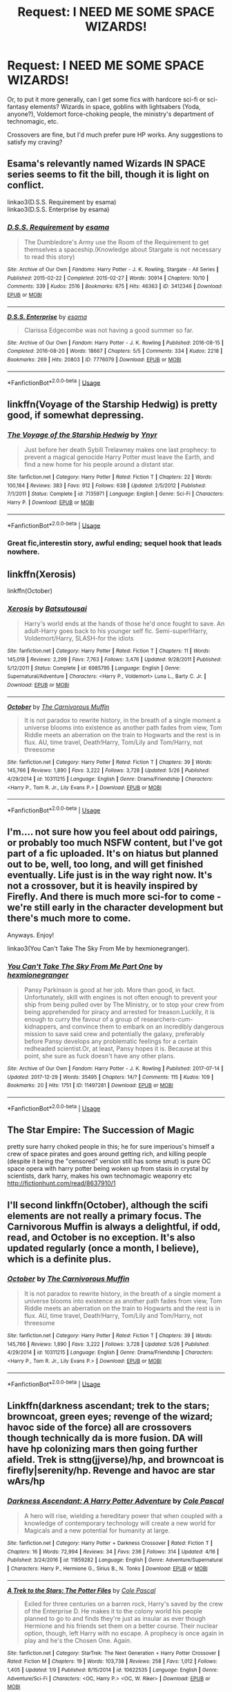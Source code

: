 #+TITLE: Request: I NEED ME SOME SPACE WIZARDS!

* Request: I NEED ME SOME SPACE WIZARDS!
:PROPERTIES:
:Author: wille179
:Score: 10
:DateUnix: 1528327221.0
:DateShort: 2018-Jun-07
:FlairText: Request
:END:
Or, to put it more generally, can I get some fics with hardcore sci-fi or sci-fantasy elements? Wizards in space, goblins with lightsabers (Yoda, anyone?), Voldemort force-choking people, the ministry's department of technomagic, etc.

Crossovers are fine, but I'd much prefer pure HP works. Any suggestions to satisfy my craving?


** Esama's relevantly named Wizards IN SPACE series seems to fit the bill, though it is light on conflict.

linkao3(D.S.S. Requirement by esama)\\
linkao3(D.S.S. Enterprise by esama)
:PROPERTIES:
:Author: somnolence_revoked
:Score: 6
:DateUnix: 1528339599.0
:DateShort: 2018-Jun-07
:END:

*** [[https://archiveofourown.org/works/3412346][*/D.S.S. Requirement/*]] by [[https://www.archiveofourown.org/users/esama/pseuds/esama][/esama/]]

#+begin_quote
  The Dumbledore's Army use the Room of the Requirement to get themselves a spaceship.(Knowledge about Stargate is not necessary to read this story)
#+end_quote

^{/Site/:} ^{Archive} ^{of} ^{Our} ^{Own} ^{*|*} ^{/Fandoms/:} ^{Harry} ^{Potter} ^{-} ^{J.} ^{K.} ^{Rowling,} ^{Stargate} ^{-} ^{All} ^{Series} ^{*|*} ^{/Published/:} ^{2015-02-22} ^{*|*} ^{/Completed/:} ^{2015-02-27} ^{*|*} ^{/Words/:} ^{30914} ^{*|*} ^{/Chapters/:} ^{10/10} ^{*|*} ^{/Comments/:} ^{339} ^{*|*} ^{/Kudos/:} ^{2516} ^{*|*} ^{/Bookmarks/:} ^{675} ^{*|*} ^{/Hits/:} ^{46363} ^{*|*} ^{/ID/:} ^{3412346} ^{*|*} ^{/Download/:} ^{[[https://archiveofourown.org/downloads/es/esama/3412346/DSS%20Requirement.epub?updated_at=1471253194][EPUB]]} ^{or} ^{[[https://archiveofourown.org/downloads/es/esama/3412346/DSS%20Requirement.mobi?updated_at=1471253194][MOBI]]}

--------------

[[https://archiveofourown.org/works/7776079][*/D.S.S. Enterprise/*]] by [[https://www.archiveofourown.org/users/esama/pseuds/esama][/esama/]]

#+begin_quote
  Clarissa Edgecombe was not having a good summer so far.
#+end_quote

^{/Site/:} ^{Archive} ^{of} ^{Our} ^{Own} ^{*|*} ^{/Fandom/:} ^{Harry} ^{Potter} ^{-} ^{J.} ^{K.} ^{Rowling} ^{*|*} ^{/Published/:} ^{2016-08-15} ^{*|*} ^{/Completed/:} ^{2016-08-20} ^{*|*} ^{/Words/:} ^{18667} ^{*|*} ^{/Chapters/:} ^{5/5} ^{*|*} ^{/Comments/:} ^{334} ^{*|*} ^{/Kudos/:} ^{2218} ^{*|*} ^{/Bookmarks/:} ^{269} ^{*|*} ^{/Hits/:} ^{20803} ^{*|*} ^{/ID/:} ^{7776079} ^{*|*} ^{/Download/:} ^{[[https://archiveofourown.org/downloads/es/esama/7776079/DSS%20Enterprise.epub?updated_at=1472101966][EPUB]]} ^{or} ^{[[https://archiveofourown.org/downloads/es/esama/7776079/DSS%20Enterprise.mobi?updated_at=1472101966][MOBI]]}

--------------

*FanfictionBot*^{2.0.0-beta} | [[https://github.com/tusing/reddit-ffn-bot/wiki/Usage][Usage]]
:PROPERTIES:
:Author: FanfictionBot
:Score: 1
:DateUnix: 1528339622.0
:DateShort: 2018-Jun-07
:END:


** linkffn(Voyage of the Starship Hedwig) is pretty good, if somewhat depressing.
:PROPERTIES:
:Author: Averant
:Score: 4
:DateUnix: 1528331676.0
:DateShort: 2018-Jun-07
:END:

*** [[https://www.fanfiction.net/s/7135971/1/][*/The Voyage of the Starship Hedwig/*]] by [[https://www.fanfiction.net/u/2409341/Ynyr][/Ynyr/]]

#+begin_quote
  Just before her death Sybill Trelawney makes one last prophecy: to prevent a magical genocide Harry Potter must leave the Earth, and find a new home for his people around a distant star.
#+end_quote

^{/Site/:} ^{fanfiction.net} ^{*|*} ^{/Category/:} ^{Harry} ^{Potter} ^{*|*} ^{/Rated/:} ^{Fiction} ^{T} ^{*|*} ^{/Chapters/:} ^{22} ^{*|*} ^{/Words/:} ^{100,184} ^{*|*} ^{/Reviews/:} ^{383} ^{*|*} ^{/Favs/:} ^{912} ^{*|*} ^{/Follows/:} ^{638} ^{*|*} ^{/Updated/:} ^{2/5/2012} ^{*|*} ^{/Published/:} ^{7/1/2011} ^{*|*} ^{/Status/:} ^{Complete} ^{*|*} ^{/id/:} ^{7135971} ^{*|*} ^{/Language/:} ^{English} ^{*|*} ^{/Genre/:} ^{Sci-Fi} ^{*|*} ^{/Characters/:} ^{Harry} ^{P.} ^{*|*} ^{/Download/:} ^{[[http://www.ff2ebook.com/old/ffn-bot/index.php?id=7135971&source=ff&filetype=epub][EPUB]]} ^{or} ^{[[http://www.ff2ebook.com/old/ffn-bot/index.php?id=7135971&source=ff&filetype=mobi][MOBI]]}

--------------

*FanfictionBot*^{2.0.0-beta} | [[https://github.com/tusing/reddit-ffn-bot/wiki/Usage][Usage]]
:PROPERTIES:
:Author: FanfictionBot
:Score: 2
:DateUnix: 1528331693.0
:DateShort: 2018-Jun-07
:END:


*** Great fic,interestin story, awful ending; sequel hook that leads nowhere.
:PROPERTIES:
:Author: will1707
:Score: 2
:DateUnix: 1528336302.0
:DateShort: 2018-Jun-07
:END:


** linkffn(Xerosis)

linkffn(October)
:PROPERTIES:
:Author: elizabater
:Score: 2
:DateUnix: 1528333935.0
:DateShort: 2018-Jun-07
:END:

*** [[https://www.fanfiction.net/s/6985795/1/][*/Xerosis/*]] by [[https://www.fanfiction.net/u/577769/Batsutousai][/Batsutousai/]]

#+begin_quote
  Harry's world ends at the hands of those he'd once fought to save. An adult-Harry goes back to his younger self fic. Semi-super!Harry, Voldemort/Harry, SLASH-for the idiots
#+end_quote

^{/Site/:} ^{fanfiction.net} ^{*|*} ^{/Category/:} ^{Harry} ^{Potter} ^{*|*} ^{/Rated/:} ^{Fiction} ^{T} ^{*|*} ^{/Chapters/:} ^{11} ^{*|*} ^{/Words/:} ^{145,018} ^{*|*} ^{/Reviews/:} ^{2,299} ^{*|*} ^{/Favs/:} ^{7,763} ^{*|*} ^{/Follows/:} ^{3,476} ^{*|*} ^{/Updated/:} ^{9/28/2011} ^{*|*} ^{/Published/:} ^{5/12/2011} ^{*|*} ^{/Status/:} ^{Complete} ^{*|*} ^{/id/:} ^{6985795} ^{*|*} ^{/Language/:} ^{English} ^{*|*} ^{/Genre/:} ^{Supernatural/Adventure} ^{*|*} ^{/Characters/:} ^{<Harry} ^{P.,} ^{Voldemort>} ^{Luna} ^{L.,} ^{Barty} ^{C.} ^{Jr.} ^{*|*} ^{/Download/:} ^{[[http://www.ff2ebook.com/old/ffn-bot/index.php?id=6985795&source=ff&filetype=epub][EPUB]]} ^{or} ^{[[http://www.ff2ebook.com/old/ffn-bot/index.php?id=6985795&source=ff&filetype=mobi][MOBI]]}

--------------

[[https://www.fanfiction.net/s/10311215/1/][*/October/*]] by [[https://www.fanfiction.net/u/1318815/The-Carnivorous-Muffin][/The Carnivorous Muffin/]]

#+begin_quote
  It is not paradox to rewrite history, in the breath of a single moment a universe blooms into existence as another path fades from view, Tom Riddle meets an aberration on the train to Hogwarts and the rest is in flux. AU, time travel, Death!Harry, Tom/Lily and Tom/Harry, not threesome
#+end_quote

^{/Site/:} ^{fanfiction.net} ^{*|*} ^{/Category/:} ^{Harry} ^{Potter} ^{*|*} ^{/Rated/:} ^{Fiction} ^{T} ^{*|*} ^{/Chapters/:} ^{39} ^{*|*} ^{/Words/:} ^{145,766} ^{*|*} ^{/Reviews/:} ^{1,890} ^{*|*} ^{/Favs/:} ^{3,222} ^{*|*} ^{/Follows/:} ^{3,728} ^{*|*} ^{/Updated/:} ^{5/26} ^{*|*} ^{/Published/:} ^{4/29/2014} ^{*|*} ^{/id/:} ^{10311215} ^{*|*} ^{/Language/:} ^{English} ^{*|*} ^{/Genre/:} ^{Drama/Friendship} ^{*|*} ^{/Characters/:} ^{<Harry} ^{P.,} ^{Tom} ^{R.} ^{Jr.,} ^{Lily} ^{Evans} ^{P.>} ^{*|*} ^{/Download/:} ^{[[http://www.ff2ebook.com/old/ffn-bot/index.php?id=10311215&source=ff&filetype=epub][EPUB]]} ^{or} ^{[[http://www.ff2ebook.com/old/ffn-bot/index.php?id=10311215&source=ff&filetype=mobi][MOBI]]}

--------------

*FanfictionBot*^{2.0.0-beta} | [[https://github.com/tusing/reddit-ffn-bot/wiki/Usage][Usage]]
:PROPERTIES:
:Author: FanfictionBot
:Score: 1
:DateUnix: 1528333952.0
:DateShort: 2018-Jun-07
:END:


** I'm.... not sure how you feel about odd pairings, or probably too much NSFW content, but I've got part of a fic uploaded. It's on hiatus but planned out to be, well, too long, and will get finished eventually. Life just is in the way right now. It's not a crossover, but it is heavily inspired by Firefly. And there is much more sci-for to come - we're still early in the character development but there's much more to come.

Anyways. Enjoy!

linkao3(You Can't Take The Sky From Me by hexmionegranger).
:PROPERTIES:
:Author: knittingyogi
:Score: 2
:DateUnix: 1528339302.0
:DateShort: 2018-Jun-07
:END:

*** [[https://archiveofourown.org/works/11497281][*/You Can't Take The Sky From Me Part One/*]] by [[https://www.archiveofourown.org/users/hexmionegranger/pseuds/hexmionegranger][/hexmionegranger/]]

#+begin_quote
  Pansy Parkinson is good at her job. More than good, in fact. Unfortunately, skill with engines is not often enough to prevent your ship from being pulled over by The Ministry, or to stop your crew from being apprehended for piracy and arrested for treason.Luckily, it is enough to curry the favour of a group of researchers-cum-kidnappers, and convince them to embark on an incredibly dangerous mission to save said crew and potentially the galaxy, preferably before Pansy develops any problematic feelings for a certain redheaded scientist.Or, at least, Pansy hopes it is. Because at this point, she sure as fuck doesn't have any other plans.
#+end_quote

^{/Site/:} ^{Archive} ^{of} ^{Our} ^{Own} ^{*|*} ^{/Fandom/:} ^{Harry} ^{Potter} ^{-} ^{J.} ^{K.} ^{Rowling} ^{*|*} ^{/Published/:} ^{2017-07-14} ^{*|*} ^{/Updated/:} ^{2017-12-29} ^{*|*} ^{/Words/:} ^{35495} ^{*|*} ^{/Chapters/:} ^{14/?} ^{*|*} ^{/Comments/:} ^{115} ^{*|*} ^{/Kudos/:} ^{109} ^{*|*} ^{/Bookmarks/:} ^{20} ^{*|*} ^{/Hits/:} ^{1751} ^{*|*} ^{/ID/:} ^{11497281} ^{*|*} ^{/Download/:} ^{[[https://archiveofourown.org/downloads/he/hexmionegranger/11497281/You%20Cant%20Take%20The%20Sky%20From.epub?updated_at=1514595312][EPUB]]} ^{or} ^{[[https://archiveofourown.org/downloads/he/hexmionegranger/11497281/You%20Cant%20Take%20The%20Sky%20From.mobi?updated_at=1514595312][MOBI]]}

--------------

*FanfictionBot*^{2.0.0-beta} | [[https://github.com/tusing/reddit-ffn-bot/wiki/Usage][Usage]]
:PROPERTIES:
:Author: FanfictionBot
:Score: 2
:DateUnix: 1528339318.0
:DateShort: 2018-Jun-07
:END:


** The Star Empire: The Succession of Magic

pretty sure harry choked people in this; he for sure imperious's himself a crew of space pirates and goes around getting rich, and killing people (despite it being the "censored" version still has some smut) is pure OC space opera with harry potter being woken up from stasis in crystal by scientists, dark harry, makes his own technomagic weaponry etc [[http://fictionhunt.com/read/8637910/1]]
:PROPERTIES:
:Author: k-k-KFC
:Score: 2
:DateUnix: 1528339519.0
:DateShort: 2018-Jun-07
:END:


** I'll second linkffn(October), although the scifi elements are not really a primary focus. The Carnivorous Muffin is always a delightful, if odd, read, and October is no exception. It's also updated regularly (once a month, I believe), which is a definite plus.
:PROPERTIES:
:Author: larkeith
:Score: 1
:DateUnix: 1528336736.0
:DateShort: 2018-Jun-07
:END:

*** [[https://www.fanfiction.net/s/10311215/1/][*/October/*]] by [[https://www.fanfiction.net/u/1318815/The-Carnivorous-Muffin][/The Carnivorous Muffin/]]

#+begin_quote
  It is not paradox to rewrite history, in the breath of a single moment a universe blooms into existence as another path fades from view, Tom Riddle meets an aberration on the train to Hogwarts and the rest is in flux. AU, time travel, Death!Harry, Tom/Lily and Tom/Harry, not threesome
#+end_quote

^{/Site/:} ^{fanfiction.net} ^{*|*} ^{/Category/:} ^{Harry} ^{Potter} ^{*|*} ^{/Rated/:} ^{Fiction} ^{T} ^{*|*} ^{/Chapters/:} ^{39} ^{*|*} ^{/Words/:} ^{145,766} ^{*|*} ^{/Reviews/:} ^{1,890} ^{*|*} ^{/Favs/:} ^{3,222} ^{*|*} ^{/Follows/:} ^{3,728} ^{*|*} ^{/Updated/:} ^{5/26} ^{*|*} ^{/Published/:} ^{4/29/2014} ^{*|*} ^{/id/:} ^{10311215} ^{*|*} ^{/Language/:} ^{English} ^{*|*} ^{/Genre/:} ^{Drama/Friendship} ^{*|*} ^{/Characters/:} ^{<Harry} ^{P.,} ^{Tom} ^{R.} ^{Jr.,} ^{Lily} ^{Evans} ^{P.>} ^{*|*} ^{/Download/:} ^{[[http://www.ff2ebook.com/old/ffn-bot/index.php?id=10311215&source=ff&filetype=epub][EPUB]]} ^{or} ^{[[http://www.ff2ebook.com/old/ffn-bot/index.php?id=10311215&source=ff&filetype=mobi][MOBI]]}

--------------

*FanfictionBot*^{2.0.0-beta} | [[https://github.com/tusing/reddit-ffn-bot/wiki/Usage][Usage]]
:PROPERTIES:
:Author: FanfictionBot
:Score: 1
:DateUnix: 1528336814.0
:DateShort: 2018-Jun-07
:END:


** Linkffn(darkness ascendant; trek to the stars; browncoat, green eyes; revenge of the wizard; havoc side of the force) all are crossovers though technically da is more fusion. DA will have hp colonizing mars then going further afield. Trek is sttng(jjverse)/hp, and browncoat is firefly|serenity/hp. Revenge and havoc are star wArs/hp
:PROPERTIES:
:Author: viol8er
:Score: 1
:DateUnix: 1528342389.0
:DateShort: 2018-Jun-07
:END:

*** [[https://www.fanfiction.net/s/11859282/1/][*/Darkness Ascendant: A Harry Potter Adventure/*]] by [[https://www.fanfiction.net/u/358482/Cole-Pascal][/Cole Pascal/]]

#+begin_quote
  A hero will rise, wielding a hereditary power that when coupled with a knowledge of contemporary technology will create a new world for Magicals and a new potential for humanity at large.
#+end_quote

^{/Site/:} ^{fanfiction.net} ^{*|*} ^{/Category/:} ^{Harry} ^{Potter} ^{+} ^{Darkness} ^{Crossover} ^{*|*} ^{/Rated/:} ^{Fiction} ^{T} ^{*|*} ^{/Chapters/:} ^{16} ^{*|*} ^{/Words/:} ^{72,994} ^{*|*} ^{/Reviews/:} ^{34} ^{*|*} ^{/Favs/:} ^{236} ^{*|*} ^{/Follows/:} ^{314} ^{*|*} ^{/Updated/:} ^{4/16} ^{*|*} ^{/Published/:} ^{3/24/2016} ^{*|*} ^{/id/:} ^{11859282} ^{*|*} ^{/Language/:} ^{English} ^{*|*} ^{/Genre/:} ^{Adventure/Supernatural} ^{*|*} ^{/Characters/:} ^{Harry} ^{P.,} ^{Hermione} ^{G.,} ^{Sirius} ^{B.,} ^{N.} ^{Tonks} ^{*|*} ^{/Download/:} ^{[[http://www.ff2ebook.com/old/ffn-bot/index.php?id=11859282&source=ff&filetype=epub][EPUB]]} ^{or} ^{[[http://www.ff2ebook.com/old/ffn-bot/index.php?id=11859282&source=ff&filetype=mobi][MOBI]]}

--------------

[[https://www.fanfiction.net/s/10622535/1/][*/A Trek to the Stars: The Potter Files/*]] by [[https://www.fanfiction.net/u/358482/Cole-Pascal][/Cole Pascal/]]

#+begin_quote
  Exiled for three centuries on a barren rock, Harry's saved by the crew of the Enterprise D. He makes it to the colony world his people planned to go to and finds they're just as insular as ever though Hermione and his friends set them on a better course. Their nuclear option, though, left Harry with no escape. A prophecy is once again in play and he's the Chosen One. Again.
#+end_quote

^{/Site/:} ^{fanfiction.net} ^{*|*} ^{/Category/:} ^{StarTrek:} ^{The} ^{Next} ^{Generation} ^{+} ^{Harry} ^{Potter} ^{Crossover} ^{*|*} ^{/Rated/:} ^{Fiction} ^{M} ^{*|*} ^{/Chapters/:} ^{19} ^{*|*} ^{/Words/:} ^{103,738} ^{*|*} ^{/Reviews/:} ^{258} ^{*|*} ^{/Favs/:} ^{1,012} ^{*|*} ^{/Follows/:} ^{1,405} ^{*|*} ^{/Updated/:} ^{1/9} ^{*|*} ^{/Published/:} ^{8/15/2014} ^{*|*} ^{/id/:} ^{10622535} ^{*|*} ^{/Language/:} ^{English} ^{*|*} ^{/Genre/:} ^{Adventure/Sci-Fi} ^{*|*} ^{/Characters/:} ^{<OC,} ^{Harry} ^{P.>} ^{<OC,} ^{W.} ^{Riker>} ^{*|*} ^{/Download/:} ^{[[http://www.ff2ebook.com/old/ffn-bot/index.php?id=10622535&source=ff&filetype=epub][EPUB]]} ^{or} ^{[[http://www.ff2ebook.com/old/ffn-bot/index.php?id=10622535&source=ff&filetype=mobi][MOBI]]}

--------------

[[https://www.fanfiction.net/s/2857962/1/][*/Browncoat, Green Eyes/*]] by [[https://www.fanfiction.net/u/649528/nonjon][/nonjon/]]

#+begin_quote
  COMPLETE. Firefly: :Harry Potter crossover Post Serenity. Two years have passed since the secret of the planet Miranda got broadcast across the whole 'verse in 2518. The crew of Serenity finally hires a new pilot, but he's a bit peculiar.
#+end_quote

^{/Site/:} ^{fanfiction.net} ^{*|*} ^{/Category/:} ^{Harry} ^{Potter} ^{+} ^{Firefly} ^{Crossover} ^{*|*} ^{/Rated/:} ^{Fiction} ^{M} ^{*|*} ^{/Chapters/:} ^{39} ^{*|*} ^{/Words/:} ^{298,538} ^{*|*} ^{/Reviews/:} ^{4,468} ^{*|*} ^{/Favs/:} ^{7,769} ^{*|*} ^{/Follows/:} ^{2,282} ^{*|*} ^{/Updated/:} ^{11/12/2006} ^{*|*} ^{/Published/:} ^{3/23/2006} ^{*|*} ^{/Status/:} ^{Complete} ^{*|*} ^{/id/:} ^{2857962} ^{*|*} ^{/Language/:} ^{English} ^{*|*} ^{/Genre/:} ^{Adventure} ^{*|*} ^{/Characters/:} ^{Harry} ^{P.,} ^{River} ^{*|*} ^{/Download/:} ^{[[http://www.ff2ebook.com/old/ffn-bot/index.php?id=2857962&source=ff&filetype=epub][EPUB]]} ^{or} ^{[[http://www.ff2ebook.com/old/ffn-bot/index.php?id=2857962&source=ff&filetype=mobi][MOBI]]}

--------------

[[https://www.fanfiction.net/s/10912355/1/][*/Revenge of the Wizard/*]] by [[https://www.fanfiction.net/u/1229909/Darth-Marrs][/Darth Marrs/]]

#+begin_quote
  A Harry Potter cursed with immortality must not only survive the ravaging of Earth by monsters far more powerful than any humanity has encountered, but he must rise to save it, and in the process exact one wizard's revenge against the Galactic Empire.
#+end_quote

^{/Site/:} ^{fanfiction.net} ^{*|*} ^{/Category/:} ^{Star} ^{Wars} ^{+} ^{Harry} ^{Potter} ^{Crossover} ^{*|*} ^{/Rated/:} ^{Fiction} ^{T} ^{*|*} ^{/Chapters/:} ^{40} ^{*|*} ^{/Words/:} ^{172,426} ^{*|*} ^{/Reviews/:} ^{4,093} ^{*|*} ^{/Favs/:} ^{5,839} ^{*|*} ^{/Follows/:} ^{4,918} ^{*|*} ^{/Updated/:} ^{10/31/2015} ^{*|*} ^{/Published/:} ^{12/23/2014} ^{*|*} ^{/Status/:} ^{Complete} ^{*|*} ^{/id/:} ^{10912355} ^{*|*} ^{/Language/:} ^{English} ^{*|*} ^{/Genre/:} ^{Sci-Fi/Fantasy} ^{*|*} ^{/Download/:} ^{[[http://www.ff2ebook.com/old/ffn-bot/index.php?id=10912355&source=ff&filetype=epub][EPUB]]} ^{or} ^{[[http://www.ff2ebook.com/old/ffn-bot/index.php?id=10912355&source=ff&filetype=mobi][MOBI]]}

--------------

[[https://www.fanfiction.net/s/8501689/1/][*/The Havoc side of the Force/*]] by [[https://www.fanfiction.net/u/3484707/Tsu-Doh-Nimh][/Tsu Doh Nimh/]]

#+begin_quote
  I have a singularly impressive talent for messing up the plans of very powerful people - both good and evil. Somehow, I'm always just in the right place at exactly the wrong time. What can I say? It's a gift.
#+end_quote

^{/Site/:} ^{fanfiction.net} ^{*|*} ^{/Category/:} ^{Star} ^{Wars} ^{+} ^{Harry} ^{Potter} ^{Crossover} ^{*|*} ^{/Rated/:} ^{Fiction} ^{T} ^{*|*} ^{/Chapters/:} ^{23} ^{*|*} ^{/Words/:} ^{195,256} ^{*|*} ^{/Reviews/:} ^{6,327} ^{*|*} ^{/Favs/:} ^{12,293} ^{*|*} ^{/Follows/:} ^{14,113} ^{*|*} ^{/Updated/:} ^{4/21} ^{*|*} ^{/Published/:} ^{9/6/2012} ^{*|*} ^{/id/:} ^{8501689} ^{*|*} ^{/Language/:} ^{English} ^{*|*} ^{/Genre/:} ^{Fantasy/Mystery} ^{*|*} ^{/Characters/:} ^{Anakin} ^{Skywalker,} ^{Harry} ^{P.} ^{*|*} ^{/Download/:} ^{[[http://www.ff2ebook.com/old/ffn-bot/index.php?id=8501689&source=ff&filetype=epub][EPUB]]} ^{or} ^{[[http://www.ff2ebook.com/old/ffn-bot/index.php?id=8501689&source=ff&filetype=mobi][MOBI]]}

--------------

*FanfictionBot*^{2.0.0-beta} | [[https://github.com/tusing/reddit-ffn-bot/wiki/Usage][Usage]]
:PROPERTIES:
:Author: FanfictionBot
:Score: 1
:DateUnix: 1528342433.0
:DateShort: 2018-Jun-07
:END:
